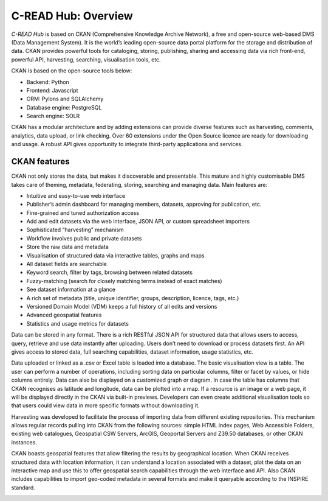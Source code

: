 .. _hub-architecture:

####################
C-READ Hub: Overview
####################

`C-READ Hub` is based on CKAN (Comprehensive Knowledge Archive Network), a free
and open-source web-based DMS (Data Management System). It is the world’s leading
open-source data portal platform for the storage and distribution of data. CKAN
provides powerful tools for cataloging, storing, publishing, sharing and accessing
data via rich front-end, powerful API, harvesting, searching, visualisation tools, etc.

CKAN is based on the open-source tools below:

- Backend: Python
- Frontend: Javascript
- ORM: Pylons and SQLAlchemy
- Database engine: PostgreSQL
- Search engine: SOLR

CKAN has a modular architecture and by adding extensions can provide diverse features such as harvesting, comments, analytics, data upload, or link checking. Over 60 extensions under the Open Source licence are ready for downloading and usage. A robust API gives opportunity to integrate third-party applications and services.

=============
CKAN features
=============

CKAN not only stores the data, but makes it discoverable and presentable. This mature and highly customisable DMS takes care of theming, metadata, federating, storing, searching and managing data. Main features are:

- Intuitive and easy-to-use web interface
- Publisher’s admin dashboard for managing members, datasets, approving for publication, etc.
- Fine-grained and tuned authorization access
- Add and edit datasets via the web interface, JSON API, or custom spreadsheet importers
- Sophisticated “harvesting” mechanism
- Workflow involves public and private datasets
- Store the raw data and metadata
- Visualisation of structured data via interactive tables, graphs and maps
- All dataset fields are searchable
- Keyword search, filter by tags, browsing between related datasets
- Fuzzy-matching (search for closely matching terms instead of exact matches)
- See dataset information at a glance
- A rich set of metadata (title, unique identifier, groups, description, licence, tags, etc.)
- Versioned Domain Model (VDM) keeps a full history of all edits and versions
- Advanced geospatial features
- Statistics and usage metrics for datasets

Data can be stored in any format. There is a rich RESTful JSON API for structured data that allows users to access, query, retrieve and use data instantly after uploading. Users don’t need to download or process datasets first. An API gives access to stored data, full searching capabilities, dataset information, usage statistics, etc.

Data uploaded or linked as a .csv or Excel table is loaded into a database. The basic visualisation view is a table. The user can perform a number of operations, including sorting data on particular columns, filter or facet by values, or hide columns entirely. Data can also be displayed on a customized graph or diagram. In case the table has columns that CKAN recognises as latitude and longitude, data can be plotted into a map. If a resource is an image or a web page, it will be displayed directly in the CKAN via built-in previews. Developers can even create additional visualisation tools so that users could view data in more specific formats without downloading it.

Harvesting was developed to facilitate the process of importing data from different existing repositories. This mechanism allows regular records pulling into CKAN from the following sources: simple HTML index pages, Web Accessible Folders, existing web catalogues, Geospatial CSW Servers, ArcGIS, Geoportal Servers and Z39.50 databases, or other CKAN instances.

CKAN boasts geospatial features that allow filtering the results by geographical location. When CKAN receives structured data with location information, it can understand a location associated with a dataset, plot the data on an interactive map and use this to offer geospatial search capabilities through the web interface and API. Also CKAN includes capabilities to import geo-coded metadata in several formats and make it queryable according to the INSPIRE standard.

.. image:: img/CKAN_Architecture.png

